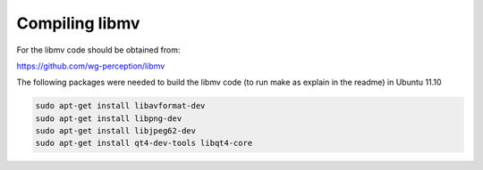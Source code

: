 Compiling libmv
===============

For the libmv code should be obtained from:

https://github.com/wg-perception/libmv

The following packages were needed to build the libmv code (to run make as explain in the readme) in Ubuntu 11.10

.. code-block:: sh

   sudo apt-get install libavformat-dev
   sudo apt-get install libpng-dev
   sudo apt-get install libjpeg62-dev
   sudo apt-get install qt4-dev-tools libqt4-core

